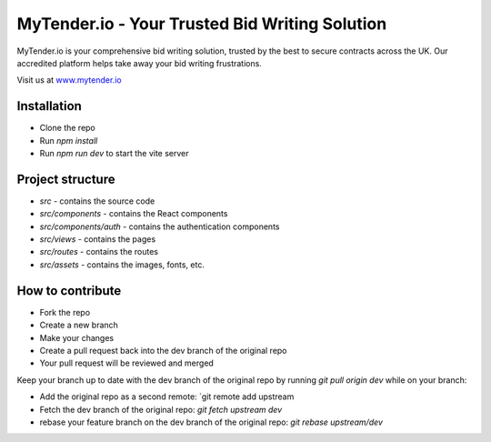 MyTender.io - Your Trusted Bid Writing Solution
=============================================
MyTender.io is your comprehensive bid writing solution, trusted by the best to secure contracts across the UK. Our accredited platform helps take away your bid writing frustrations.

Visit us at `www.mytender.io <https://www.mytender.io>`_


Installation
------------
* Clone the repo
* Run `npm install`
* Run `npm run dev` to start the vite server


Project structure
-----------------
* `src` - contains the source code
* `src/components` - contains the React components
* `src/components/auth` - contains the authentication components
* `src/views` - contains the pages
* `src/routes` - contains the routes
* `src/assets` - contains the images, fonts, etc.


How to contribute
-----------------
* Fork the repo
* Create a new branch
* Make your changes
* Create a pull request back into the dev branch of the original repo
* Your pull request will be reviewed and merged

Keep your branch up to date with the dev branch of the original repo by running `git pull origin dev` while on your branch:

* Add the original repo as a second remote: `git remote add upstream
* Fetch the dev branch of the original repo: `git fetch upstream dev`
* rebase your feature branch on the dev branch of the original repo: `git rebase upstream/dev`
